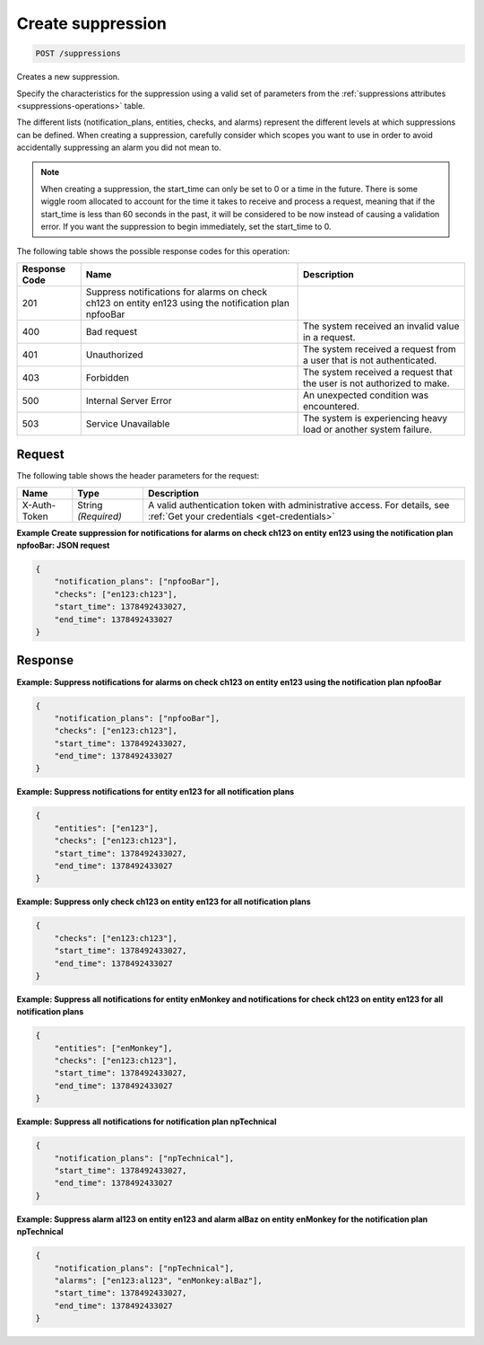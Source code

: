 .. _create-suppression:

Create suppression
~~~~~~~~~~~~~~~~~~

.. code::

    POST /suppressions

Creates a new suppression.

Specify the characteristics for the suppression using a valid set of
parameters from the :ref:`suppressions attributes <suppressions-operations>`
table.

The different lists (notification_plans, entities, checks, and alarms)
represent the different levels at which suppressions can be defined. When
creating a suppression, carefully consider which scopes you want to use in
order to avoid accidentally suppressing an alarm you did not mean to.

.. note::
   When creating a suppression, the start_time can only be set to 0
   or a time in the future. There is some wiggle room allocated to account
   for the time it takes to receive and process a request, meaning that
   if the start_time is less than 60 seconds in the past, it will be
   considered to be now instead of causing a validation error. If you want
   the suppression to begin immediately, set the start_time to 0.

The following table shows the possible response codes for this operation:

+--------------------------+-------------------------+-------------------------+
|Response Code             |Name                     |Description              |
+==========================+=========================+=========================+
|201                       |Suppress notifications   |                         |
|                          |for alarms on check      |                         |
|                          |ch123 on entity en123    |                         |
|                          |using the notification   |                         |
|                          |plan npfooBar            |                         |
+--------------------------+-------------------------+-------------------------+
|400                       |Bad request              |The system received an   |
|                          |                         |invalid value in a       |
|                          |                         |request.                 |
+--------------------------+-------------------------+-------------------------+
|401                       |Unauthorized             |The system received a    |
|                          |                         |request from a user that |
|                          |                         |is not authenticated.    |
+--------------------------+-------------------------+-------------------------+
|403                       |Forbidden                |The system received a    |
|                          |                         |request that the user is |
|                          |                         |not authorized to make.  |
+--------------------------+-------------------------+-------------------------+
|500                       |Internal Server Error    |An unexpected condition  |
|                          |                         |was encountered.         |
+--------------------------+-------------------------+-------------------------+
|503                       |Service Unavailable      |The system is            |
|                          |                         |experiencing heavy load  |
|                          |                         |or another system        |
|                          |                         |failure.                 |
+--------------------------+-------------------------+-------------------------+

Request
-------
The following table shows the header parameters for the request:

+-----------------+----------------+-----------------------------------------------+
|Name             |Type            |Description                                    |
+=================+================+===============================================+
|X-Auth-Token     |String          |A valid authentication token with              |
|                 |*(Required)*    |administrative access. For details, see        |
|                 |                |:ref:`Get your credentials <get-credentials>`  |
+-----------------+----------------+-----------------------------------------------+


**Example Create suppression for notifications for alarms on check ch123
on entity en123 using the notification plan npfooBar: JSON request**

.. code::

   {
       "notification_plans": ["npfooBar"],
       "checks": ["en123:ch123"],
       "start_time": 1378492433027,
       "end_time": 1378492433027
   }

Response
--------

**Example: Suppress notifications for alarms on check ch123 on entity
en123 using the notification plan npfooBar**

.. code::

   {
       "notification_plans": ["npfooBar"],
       "checks": ["en123:ch123"],
       "start_time": 1378492433027,
       "end_time": 1378492433027
   }

**Example: Suppress notifications for entity en123 for all notification plans**

.. code::

   {
       "entities": ["en123"],
       "checks": ["en123:ch123"],
       "start_time": 1378492433027,
       "end_time": 1378492433027
   }

**Example: Suppress only check ch123 on entity en123 for all notification plans**

.. code::

   {
       "checks": ["en123:ch123"],
       "start_time": 1378492433027,
       "end_time": 1378492433027
   }

**Example: Suppress all notifications for entity enMonkey and notifications
for check ch123 on entity en123 for all notification plans**

.. code::

   {
       "entities": ["enMonkey"],
       "checks": ["en123:ch123"],
       "start_time": 1378492433027,
       "end_time": 1378492433027
   }

**Example: Suppress all notifications for notification plan npTechnical**

.. code::

   {
       "notification_plans": ["npTechnical"],
       "start_time": 1378492433027,
       "end_time": 1378492433027
   }

**Example: Suppress alarm al123 on entity en123 and alarm alBaz
on entity enMonkey for the notification plan npTechnical**

.. code::

   {
       "notification_plans": ["npTechnical"],
       "alarms": ["en123:al123", "enMonkey:alBaz"],
       "start_time": 1378492433027,
       "end_time": 1378492433027
   }
